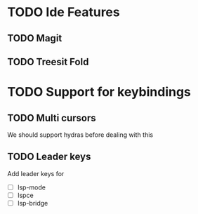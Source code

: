 * TODO Ide Features
** TODO  Magit
** TODO Treesit Fold
* TODO Support for keybindings
** TODO Multi cursors
We should support hydras before dealing with this

** TODO Leader keys
Add leader keys for
+ [ ] lsp-mode
+ [ ] lspce
+ [ ] lsp-bridge
